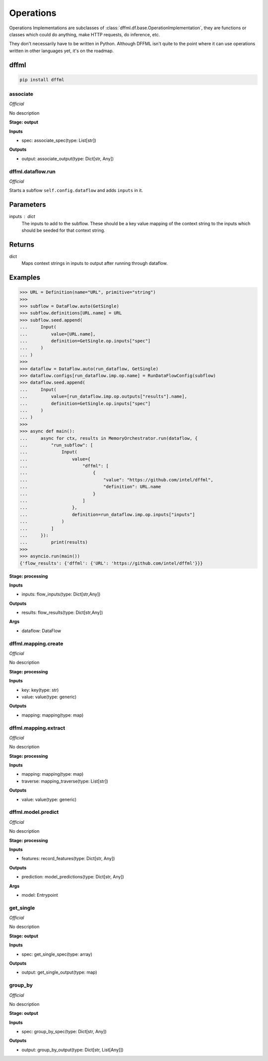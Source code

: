 Operations
==========

Operations Implementations are subclasses of
:class:`dffml.df.base.OperationImplementation`, they are functions or classes
which could do anything, make HTTP requests, do inference, etc.

They don't necessarily have to be written in Python. Although DFFML isn't quite
to the point where it can use operations written in other languages yet, it's on
the roadmap.

dffml
-----

.. code-block:: console

    pip install dffml


associate
~~~~~~~~~

*Official*

No description

**Stage: output**



**Inputs**

- spec: associate_spec(type: List[str])

**Outputs**

- output: associate_output(type: Dict[str, Any])

dffml.dataflow.run
~~~~~~~~~~~~~~~~~~

*Official*

Starts a subflow ``self.config.dataflow`` and adds ``inputs`` in it.

Parameters
----------
inputs : dict
    The inputs to add to the subflow. These should be a key value mapping of
    the context string to the inputs which should be seeded for that context
    string.

Returns
-------
dict
    Maps context strings in inputs to output after running through dataflow.

Examples
--------

>>> URL = Definition(name="URL", primitive="string")
>>>
>>> subflow = DataFlow.auto(GetSingle)
>>> subflow.definitions[URL.name] = URL
>>> subflow.seed.append(
...     Input(
...         value=[URL.name],
...         definition=GetSingle.op.inputs["spec"]
...     )
... )
>>>
>>> dataflow = DataFlow.auto(run_dataflow, GetSingle)
>>> dataflow.configs[run_dataflow.imp.op.name] = RunDataFlowConfig(subflow)
>>> dataflow.seed.append(
...     Input(
...         value=[run_dataflow.imp.op.outputs["results"].name],
...         definition=GetSingle.op.inputs["spec"]
...     )
... )
>>>
>>> async def main():
...     async for ctx, results in MemoryOrchestrator.run(dataflow, {
...         "run_subflow": [
...             Input(
...                 value={
...                     "dffml": [
...                         {
...                             "value": "https://github.com/intel/dffml",
...                             "definition": URL.name
...                         }
...                     ]
...                 },
...                 definition=run_dataflow.imp.op.inputs["inputs"]
...             )
...         ]
...     }):
...         print(results)
>>>
>>> asyncio.run(main())
{'flow_results': {'dffml': {'URL': 'https://github.com/intel/dffml'}}}

**Stage: processing**



**Inputs**

- inputs: flow_inputs(type: Dict[str,Any])

**Outputs**

- results: flow_results(type: Dict[str,Any])

**Args**

- dataflow: DataFlow

dffml.mapping.create
~~~~~~~~~~~~~~~~~~~~

*Official*

No description

**Stage: processing**



**Inputs**

- key: key(type: str)
- value: value(type: generic)

**Outputs**

- mapping: mapping(type: map)

dffml.mapping.extract
~~~~~~~~~~~~~~~~~~~~~

*Official*

No description

**Stage: processing**



**Inputs**

- mapping: mapping(type: map)
- traverse: mapping_traverse(type: List[str])

**Outputs**

- value: value(type: generic)

dffml.model.predict
~~~~~~~~~~~~~~~~~~~

*Official*

No description

**Stage: processing**



**Inputs**

- features: record_features(type: Dict[str, Any])

**Outputs**

- prediction: model_predictions(type: Dict[str, Any])

**Args**

- model: Entrypoint

get_single
~~~~~~~~~~

*Official*

No description

**Stage: output**



**Inputs**

- spec: get_single_spec(type: array)

**Outputs**

- output: get_single_output(type: map)

group_by
~~~~~~~~

*Official*

No description

**Stage: output**



**Inputs**

- spec: group_by_spec(type: Dict[str, Any])

**Outputs**

- output: group_by_output(type: Dict[str, List[Any]])